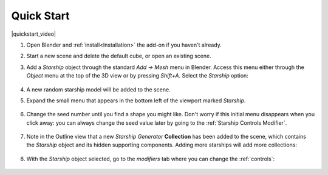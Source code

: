 #################
Quick Start
#################


|quickstart_video|

.. |quickstart_video| raw:: html

    <iframe width="560" height="315" src="https://www.youtube.com/embed/jjp9Ef6Qx20" title="YouTube video player" frameborder="0" allow="accelerometer; autoplay; clipboard-write; encrypted-media; gyroscope; picture-in-picture" allowfullscreen></iframe>


#. Open Blender and :ref:`install<Installation>` the add-on if you haven't already.
#. Start a new scene and delete the default cube, or open an existing scene.
#. Add a *Starship* object through the standard *Add -> Mesh* menu in Blender. Access this menu either through the *Object* menu at the top of the 3D view or by pressing *Shift+A*. Select the *Starship* option:

    .. image:: images/add_starship_menu.jpg
        :alt: Add Menu

#.  A new random starship model will be added to the scene.

    .. image:: images/add_starship_scene.jpg
        :alt: Adding a starship to the scene

#. Expand the small menu that appears in the bottom left of the viewport marked *Starship*.

    .. image:: images/add_starship_menu_expand.jpg
        :alt: Menu Expand

#. Change the seed number until you find a shape you might like.  Don't worry if this initial menu disappears when you click away: you can always change the seed value later by going to the :ref:`Starship Controls Modifier`.

    .. image:: images/seed_change_viewport.gif
        :alt: Change Seed Object

#. Note in the Outline view that a new *Starship Generator* **Collection** has been added to the scene, which contains the *Starship* object and its hidden supporting components. Adding more starships will add more collections:

    .. image:: images/starship_generator_collection.jpg
        :alt: Starship Generator Collection

#. With the *Starship* object selected, go to the *modifiers* tab where you can change the :ref:`controls`:

    .. image:: images/starship_modifiers_screenshot.jpg
        :alt: Starship Generator Modifier Panel


